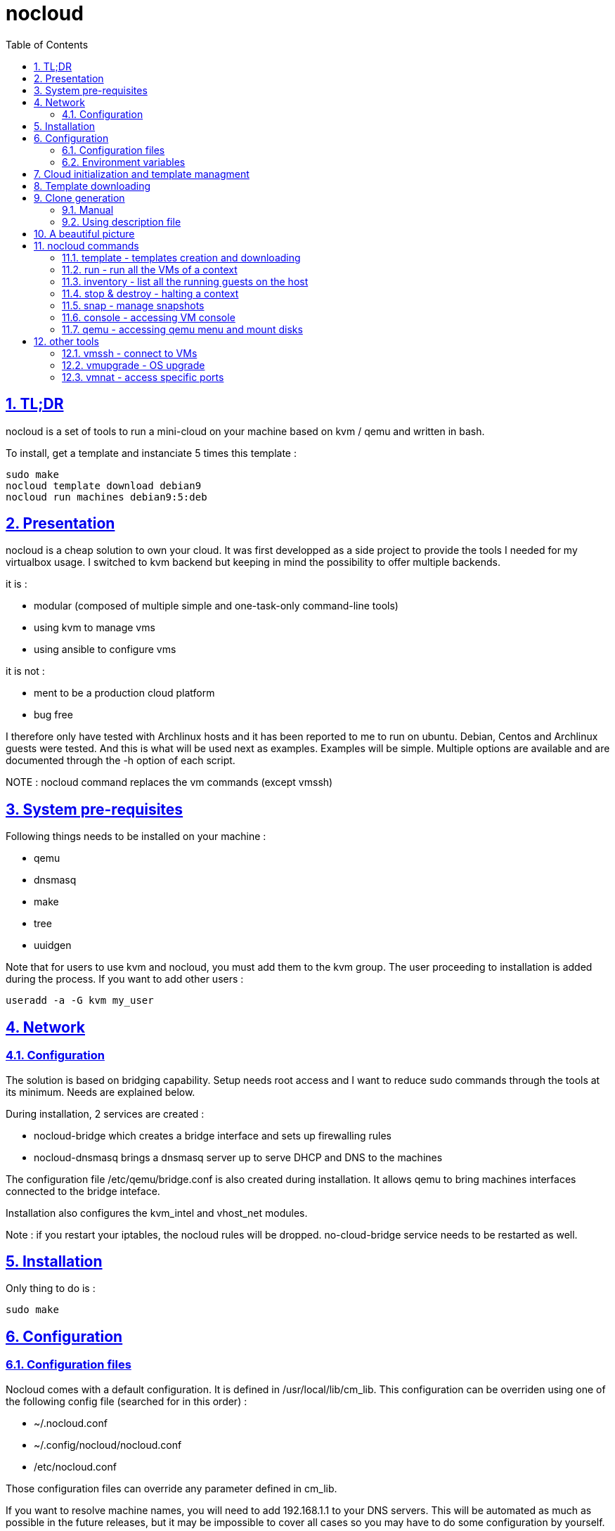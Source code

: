 // Settings:
:toc: macro
:numbered: 1
:sectids: 1
:sectlinks: 1

= nocloud

toc::[]

<<<
:numbered:

<<<

== TL;DR

nocloud is a set of tools to run a mini-cloud on your machine based on kvm / qemu and written in bash.

To install, get a template and instanciate 5 times this template :

 sudo make
 nocloud template download debian9
 nocloud run machines debian9:5:deb

== Presentation

nocloud is a cheap solution to own your cloud. It was first developped as a side project to provide the tools I needed for my virtualbox usage. I switched to kvm backend but keeping in mind the possibility to offer multiple backends.

it is :

- modular (composed of multiple simple and one-task-only command-line tools)
- using kvm to manage vms
- using ansible to configure vms

it is not :

- ment to be a production cloud platform
- bug free

I therefore only have tested with Archlinux hosts and it has been reported to me to run on ubuntu. Debian, Centos and Archlinux guests were tested. And this is what will be used next as examples. Examples will be simple. Multiple options are available and are documented through the -h option of each script.

NOTE : nocloud command replaces the vm commands (except vmssh)

== System pre-requisites

Following things needs to be installed on your machine :

- qemu
- dnsmasq
- make
- tree
- uuidgen

Note that for users to use kvm and nocloud, you must add them to the kvm group. The user proceeding to installation is added during the process. If you want to add other users :

  useradd -a -G kvm my_user

== Network

=== Configuration

The solution is based on bridging capability. Setup needs root access and I want to reduce sudo commands through the tools at its minimum. Needs are explained below.

During installation, 2 services are created :

- nocloud-bridge which creates a bridge interface and sets up firewalling rules
- nocloud-dnsmasq brings a dnsmasq server up to serve DHCP and DNS to the machines

The configuration file /etc/qemu/bridge.conf is also created during installation. It allows qemu to bring machines interfaces connected to the bridge inteface.

Installation also configures the kvm_intel and vhost_net modules.

Note : if you restart your iptables, the nocloud rules will be dropped. no-cloud-bridge service needs to be restarted as well.

== Installation

Only thing to do is :

 sudo make

== Configuration

=== Configuration files

Nocloud comes with a default configuration. It is defined in /usr/local/lib/cm_lib. This configuration can be overriden using one of the following config file (searched for in this order) :

* ~/.nocloud.conf
* ~/.config/nocloud/nocloud.conf
* /etc/nocloud.conf

Those configuration files can override any parameter defined in cm_lib.

If you want to resolve machine names, you will need to add 192.168.1.1 to your DNS servers. This will be automated as much as possible in the future releases, but it may be impossible to cover all cases so you may have to do some configuration by yourself.

One of the simpliest case is systemd-resolved where you just have to add the IP to the DNS= line of /etc/systemd/resolved.conf, "nocloud" to the Domains= line and restart the service.

=== Environment variables

- NOCLOUD_KVM, if set to 1 changes qemu behaviour not to use kvm extensions. It will then fully emulate the VM with loss of performance. This option however allows to launch VMs on a machine where you don't have VT-x extensions or in a VM where you don't have nested capabilities.

- NC_CONTEXT sets context for all programs. Setting this variable will limit commands to this context. The goal is to ease the use of multiple contexts on the same host with no interference.

== Cloud initialization and template managment

Everything starts with a template.

You first need to have an ISO of the system you want to install (ex: archlinux.iso). You then create a VM using this ISO :

 nocloud template create archlinux archlinux.iso

Once the machine created, it will start and you will have to make your template corresponding to the following standards :

- VM must be accessible through ssh (ssh service enabled and configured on 22 port)
- ssh key (found in /usr/local/etc/nocloud.pub) must be added to /root/.ssh/authorized_keys
- network is using dhcp (dhcp service is enabled)
- python is better to be installed has ansible is the tool of choice to operate on those VMs

You can create as much templates as you want.

== Template downloading

You can download existing templates using this :

 nocloud template download archlinux

available templates can be listed with -h option

== Clone generation

=== Manual

Once your template is good, you can use it to generate new VMs :

 nocloud run machines archlinux:2:arch

will create two new machines, fresh copies from the template. Those machines will have generated names and the template's disk is set to read-only before creating the clones. The clones will run without graphical interface.

In order to organize your VMs they are grouped. This is done using a two level hierarchy :

- context will represent a kind of platform, a set of machines you use for a service.
- types will be subgroups of servers that will group VMs by function.

For instance, you run your application named ''awesome'' constituted of a database serveur and two web servers. You would create the set with this line :

 NC_CONTEXT=awesome nocloud run machines archlinux:2:web machines debian8:1:sql

Precision on VM specifications and the NC_CONTEXT variable are given below.

=== Using description file

If you want to automate the creation of a set of VMs, you can create description files. Each line matches a vminstantiate command line parameters. Those are separated by ":" and are in the following order :

- template name
- number of clones
- type name

The group of machines will be deduced from the file name.

For instance the following file produces 2 VMs of type web and 1 VM of type sql :

 archlinux:1:sql
 archlinux:2:web

You can specify cpu and memory for each line using the following syntax :

 archlinux:1:sql:mem=1024;cpu=4
 archlinux:2:web:mem=512

You can also add additional disks for VMs with the dsk option (sizes in GB) :

 archlinux:1:sql:mem=1024;cpu=4;dsk=5,5
 archlinux:2:web:mem=512

If you want your machines to have more human-friendly names (instead of UUIDs), specify a name prefix :

 archlinux:1:sql:mem=1024;cpu=4;name=db
 archlinux:2:web:mem=512;name=web

This will create a server called db00 for the first line and two servers on the second, called web00 and web01.

The file (named pftest) is called with the following command :

 nocloud run file pftest

And so the machines will be in the default context.

Contexts and types, besides being structural in the VM directory structure, and for naming purpose, will be used for instance if you configure those machines with ansible. Once the previous instanciation has been done, you can use dynamic inventory :

 nocloud --list
 {
   "context_sql" : {
     "hosts" : [  "192.168.1.176", ],
   },
   "context_web" : {
     "hosts" : [  "192.168.1.19", "192.168.1.23", ],
   },
   "context" : {
     "children" : [ "context_sql", "context_web", ],
     "vars": {
       "ansible_ssh_common_args": "-o StrictHostKeyChecking=no",
       "ansible_user": "root",
     },
   },
 }

You can then stop your VMs using (-d option destroys the machines) :

 nocloud destroy

Alternatively, you can launch your description file using daemon mode

 nocloud file pftest daemon

It will stay in foreground and log (hopefuly) useful information until you press ^C which will make it kill and destroy all its machines.

== A beautiful picture

[source]
----





    internet --------
        |           |
        |           v
        |        __________        ___________
        v       /          \      |           |
       iso --> |  template  | --> | TEMPLATES |
                \__________/      |___________|      _______
                                        |           |$>     |
                                        |           |       |
                    _____               |           |_______|
                   /     \              |          /         \
                  |  run  | <------------         /___________\
                   \____ /                            |
                      |        ________               v
                      |      _|______  |           _____
          ________    -->  _|______  | |          /     \
         /        \       |        | |_| <------ | vmssh |
        |   stop   | ---> |   VM   |_|            \____ /
         \________/   |   |________|
                      |           |
          ________    |           v                                   _______
         /        \   |            __________                        |      |\
        |   snap   | --           /           \                      |   VM |_\
         \________/              |  inventory  |  -----------------> |  list   |
                                  \___________/                      |         |
                                                                     | - vm1   |
                                                                     | - vm2   |
                                                                     |_________|

----

== nocloud commands


=== template - templates creation and downloading

template manages templates. It has two main functions : creating templates and downloading templates.

You can download templates using the following form :

----
nocloud template download TEMPLATE_NAME
----

Available templates are displayed by the -h option :

----
nocloud template help
----

You can create your own template with :

----
nocloud template create TEMPLATE_NAME ISO_NAME
----

* ISO_NAME is either the name of a template in configured iso directory, or a path to a file.
* TEMPLATE_NAME must not be the name of an existing template.

You can get the templates list with :

----
nocloud template list
----

=== run - run all the VMs of a context

run launches VMs from templates, using spec files or inline specifications. It can also rerun an existing context.

To run from a spec file and the default context :

----
nocloud run file conffile
----

to run directly from the command line :

----
nocloud run machines debian8:2:web machines debian8:1:sql
----

More complete description of VM specifications can be found above in this documentation.

=== inventory - list all the running guests on the host

vminventory is used to list running VMs.

To get running VMs :

----
nocloud inventory
----

nocloud also provides an ansible dynamic inventory, using the --list option. You can then call ansible or ansible-playbook using the script as inventory :

----
ln -s /usr/local/bin/nocloud inventory
ansible-playbook -i inventory playbook.yml
----

the scope of inventory is limited to a single context. This affects standard behaviour and --list option, but you can have all running machines using the 'all' context

----
NC_CONTEXT=all nocloud inventory
----

=== stop & destroy - halting a context

To stop all VMs of the context :

----
nocloud stop
----

To do the same and destroy all VMs in the process :

----
nocloud destroy
----

=== snap - manage snapshots

This command allows four actions described below.

==== Take a snapshot

----
nocloud snap take tst00
----

Depending on actual VM state, activity, memory size, etc, action will take some time or will not.

==== List snapshots

----
nocloud snap list tst00
ID        TAG                 VM SIZE                DATE       VM CLOCK
--        vm-20171122144532      207M 2017-11-22 14:45:32   00:00:46.787
--        vm-20171122144609      207M 2017-11-22 14:46:09   00:01:21.461
--        vm-20171122145147      207M 2017-11-22 14:51:47   00:05:10.725
--        vm-20171122145358      207M 2017-11-22 14:53:58   00:07:19.164
----

Snapshots named vm-YYYYmmddHHMMSS are those taken on a running VM. Snapshots named vd-YYYYmmddHHMMSS were taken on a stopped VM.

==== Restore snapshot

----
nocloud snap restore tst00 vm-20171122145147
----

Restoring a vm snapshot results in a running VM, whatever its original state was. Restoring a vd- snapshot results in a stopped VM, here again, whatever current state is.

==== Delete a snapshot

----
nocloud snap delete tst00 vm-20171122145147
----
=== console - accessing VM console

To access the console of a VM (its screen) :

----
nocloud console VM_NAME
----

This will only be possible if you have spicy installed.

=== qemu - accessing qemu menu and mount disks

This option lets you access qemu control menu for a VM :

----
nocloud qemu VM_NAME
----

It will also help mounting isos and floppies :

* insert a floppy disk that you'll have to mount in the VM

----
 nocloud qemu srv00 floppy file.img
 nocloud qemu srv00 iso file.iso
----

* eject an iso or a floppy by using "none" as the iso of floppy file name

----
 nocloud qemu srv00 floppy none
 nocloud qemu srv00 iso none
----

== other tools

=== vmssh - connect to VMs

vmssh connects you to a VM usgin ssh. You can name VM by its name or IP address. It also can take a command as argument, as ssh does.

----
vmssh 192.168.1.12 hostname
vmssh tst00
----

=== vmupgrade - OS upgrade

vmupgrade runs a system upgrade on a template if it knows how. It currently knows how to upgrade archlinux, debian and ubuntu systems.

----
vmupgrade debian8
----

NOTE : This is not to be used if any VM is actually based on the template. Or it will make it unusable.

=== vmnat - access specific ports

Virtual machines are accessible from the host, but if you want to expose services to outside world, you will have to nat a host port to a guest port.

Creation NAT rule :

----
vmnat 8080:tst00:80
----

above command will create an iptables nat rule to access the 80 port of the guest through the port 8080 on the host. To delete this rule, simply use the -d paramter :

----
vmnat -d 8080:tst00:80
----
